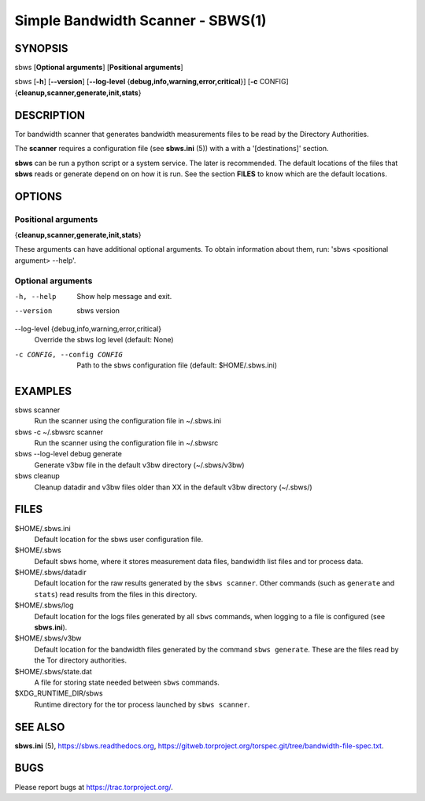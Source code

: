 Simple Bandwidth Scanner - SBWS(1)
===================================

SYNOPSIS
--------

sbws [**Optional arguments**] [**Positional arguments**]

sbws [**-h**] [**--version**]
[**--log-level** {**debug,info,warning,error,critical**}]
[**-c** CONFIG] {**cleanup,scanner,generate,init,stats**}

DESCRIPTION
-----------

Tor bandwidth scanner that generates bandwidth measurements files to be read by
the Directory Authorities.

The **scanner** requires a configuration file (see **sbws.ini** (5)) with a
with a '[destinations]' section.

**sbws** can be run a python script or a system service.
The later is recommended.
The default locations of the files that **sbws** reads or generate depend on
on how it is run.
See the section **FILES** to know which are the default locations.

OPTIONS
-------

Positional arguments
~~~~~~~~~~~~~~~~~~~~

{**cleanup,scanner,generate,init,stats**}

These arguments can have additional optional arguments.
To obtain information about them, run: 'sbws <positional argument> --help'.

Optional arguments
~~~~~~~~~~~~~~~~~~

-h, --help
   Show help message and exit.

--version
   sbws version

--log-level {debug,info,warning,error,critical}
   Override the sbws log level (default: None)

-c CONFIG, --config CONFIG
   Path to the sbws configuration file (default: $HOME/.sbws.ini)

EXAMPLES
--------

sbws scanner
    Run the scanner using the configuration file in ~/.sbws.ini

sbws -c ~/.sbwsrc scanner
    Run the scanner using the configuration file in ~/.sbwsrc

sbws --log-level debug generate
    Generate v3bw file in the default v3bw directory (~/.sbws/v3bw)

sbws cleanup
    Cleanup datadir and v3bw files older than XX in the default v3bw directory (~/.sbws/)

FILES
-----

$HOME/.sbws.ini
   Default location for the sbws user configuration file.

$HOME/.sbws
   Default sbws home, where it stores measurement data files,
   bandwidth list files and tor process data.

$HOME/.sbws/datadir
   Default location for the raw results generated by the ``sbws scanner``.
   Other commands (such as ``generate`` and ``stats``) read results from the
   files in this directory.

$HOME/.sbws/log
   Default location for the logs files generated by all ``sbws`` commands,
   when logging to a file is configured (see **sbws.ini**).

$HOME/.sbws/v3bw
   Default location for the bandwidth files generated by the command
   ``sbws generate``. These are the files read by the Tor directory
   authorities.

$HOME/.sbws/state.dat
   A file for storing state needed between ``sbws`` commands.

$XDG_RUNTIME_DIR/sbws
  Runtime directory for the tor process launched by ``sbws scanner``.

SEE ALSO
---------

**sbws.ini** (5), https://sbws.readthedocs.org,
https://gitweb.torproject.org/torspec.git/tree/bandwidth-file-spec.txt.

BUGS
----

Please report bugs at https://trac.torproject.org/.